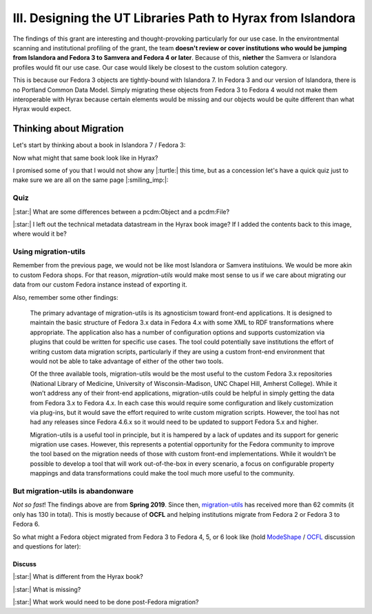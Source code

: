 III. Designing the UT Libraries Path to Hyrax from Islandora
============================================================

The findings of this grant are interesting and thought-provoking particularly for our use case. In the environtmental
scanning and institutional profiling of the grant, the team **doesn't review or cover institutions who would be jumping
from Islandora and Fedora 3 to Samvera and Fedora 4 or later**.  Because of this, **niether** the Samvera or Islandora profiles
would fit our use case.  Our case would likely be closest to the custom solution category.

This is because our Fedora 3 objects are tightly-bound with Islandora 7. In Fedora 3 and our version of Islandora, there
is no Portland Common Data Model.  Simply migrating these objects from Fedora 3 to Fedora 4 would not make them
interoperable with Hyrax because certain elements would be missing and our objects would be quite different than what
Hyrax would expect.

Thinking about Migration
------------------------

Let's start by thinking about a book in Islandora 7 / Fedora 3:

.. image:: ../images/islandora7_book.png

Now what might that same book look like in Hyrax?

.. image:: ../images/hyrax_book.png

I promised some of you that I would not show any |:turtle:| this time, but as a concession let's have a quick quiz just
to make sure we are all on the same page |:smiling_imp:|:

====
Quiz
====

|:star:| What are some differences between a pcdm:Object and a pcdm:File?

|:star:| I left out the technical metadata datastream in the Hyrax book image?  If I added the contents back to this image, where would it be?

=====================
Using migration-utils
=====================

Remember from the previous page, we would not be like most Islandora or Samvera instituions. We would be more akin to
custom Fedora shops.  For that reason, `migration-utils` would make most sense to us if we care about migrating our data
from our custom Fedora instance instead of exporting it.

Also, remember some other findings:

    The primary advantage of migration-utils is its agnosticism toward front-end applications. It is designed to maintain the basic structure of Fedora 3.x data in Fedora 4.x with some XML to RDF transformations where appropriate. The application also has a number of configuration options and supports customization via plugins that could be written for specific use cases. The tool could potentially save institutions the effort of writing custom data migration scripts, particularly if they are using a custom front-end environment that would not be able to take advantage of either of the other two tools.

    Of the three available tools, migration-utils would be the most useful to the custom Fedora 3.x repositories (National Library of Medicine, University of Wisconsin-Madison, UNC Chapel Hill, Amherst College). While it won’t address any of their front-end applications, migration-utils could be helpful in simply getting the data from Fedora 3.x to Fedora 4.x. In each case this would require some configuration and likely customization via plug-ins, but it would save the effort required to write custom migration scripts. However, the tool has not had any releases since Fedora 4.6.x so it would need to be updated to support Fedora 5.x and higher.

    Migration-utils is a useful tool in principle, but it is hampered by a lack of updates and its support for generic migration use cases. However, this represents a potential opportunity for the Fedora community to improve the tool based on the migration needs of those with custom front-end implementations. While it wouldn’t be possible to develop a tool that will work out-of-the-box in every scenario, a focus on configurable property mappings and data transformations could make the tool much more useful to the community.

==================================
But migration-utils is abandonware
==================================

*Not so fast*!  The findings above are from **Spring 2019**. Since then, `migration-utils <https://github.com/fcrepo4-exts/migration-utils>`_
has received more than 62 commits (it only has 130 in total). This is mostly because of **OCFL** and helping institutions
migrate from Fedora 2 or Fedora 3 to Fedora 6.

So what might a Fedora object migrated from Fedora 3 to Fedora 4, 5, or 6 look like (hold
`ModeShape <https://www.google.com/url?sa=t&rct=j&q=&esrc=s&source=web&cd=&cad=rja&uact=8&ved=2ahUKEwjw7ODMhoXqAhUuQjABHYkuAF0QFjAAegQIBBAB&url=https%3A%2F%2Fmodeshape.jboss.org%2F&usg=AOvVaw1kQsl-29WwZojhweuet2C1>`_
/ `OCFL <https://ocfl.io/>`_ discussion and questions for later):

.. image:: ../images/migration-utils_book.png

-------
Discuss
-------

|:star:| What is different from the Hyrax book?

|:star:| What is missing?

|:star:| What work would need to be done post-Fedora migration?
